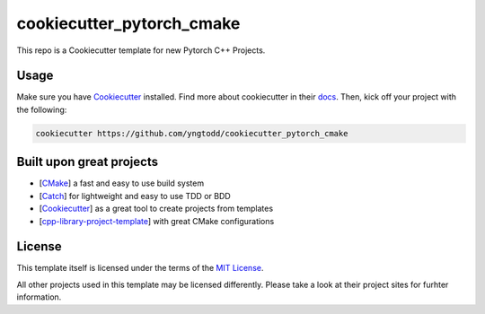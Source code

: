 ==========================
cookiecutter_pytorch_cmake
==========================

This repo is a Cookiecutter template for new Pytorch C++ Projects.

Usage
-----

Make sure you have `Cookiecutter`_ installed. Find more about cookiecutter in their `docs`_.
Then, kick off your project with the following:

.. code-block:: console

    cookiecutter https://github.com/yngtodd/cookiecutter_pytorch_cmake

Built upon great projects
-------------------------

- [`CMake`_] a fast and easy to use build system
- [`Catch`_] for lightweight and easy to use TDD or BDD
- [`Cookiecutter`_] as a great tool to create projects from templates
- [`cpp-library-project-template`_] with great CMake configurations

License
-------

This template itself is licensed under the terms of the `MIT License`_.

All other projects used in this template may be licensed differently.
Please take a look at their project sites for furhter information.

.. _Cookiecutter: https://github.com/audreyr/cookiecutter
.. _docs: http://cookiecutter.rtfd.org
.. _CMake: http://www.cmake.org
.. _Catch: http://catch-lib.net
.. _cpp-library-project-template: https://code.google.com/p/cpp-library-project-template
.. _MIT License: http://opensource.org/licenses/MIT
